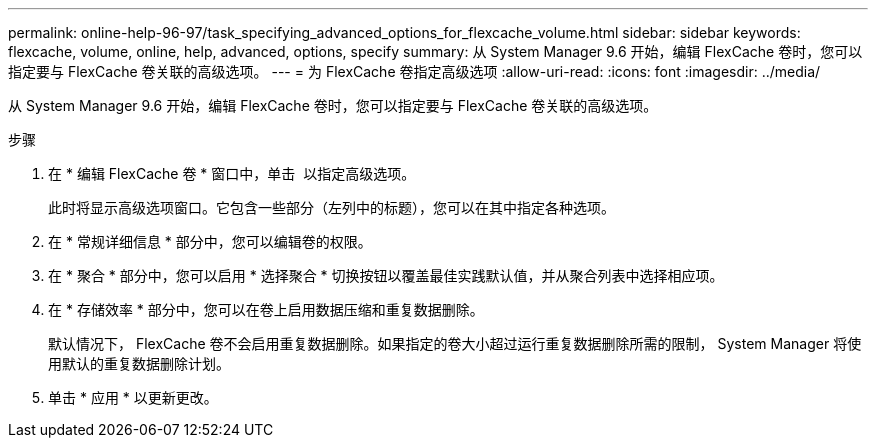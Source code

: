 ---
permalink: online-help-96-97/task_specifying_advanced_options_for_flexcache_volume.html 
sidebar: sidebar 
keywords: flexcache, volume, online, help, advanced, options, specify 
summary: 从 System Manager 9.6 开始，编辑 FlexCache 卷时，您可以指定要与 FlexCache 卷关联的高级选项。 
---
= 为 FlexCache 卷指定高级选项
:allow-uri-read: 
:icons: font
:imagesdir: ../media/


[role="lead"]
从 System Manager 9.6 开始，编辑 FlexCache 卷时，您可以指定要与 FlexCache 卷关联的高级选项。

.步骤
. 在 * 编辑 FlexCache 卷 * 窗口中，单击 image:../media/advanced_options.gif[""] 以指定高级选项。
+
此时将显示高级选项窗口。它包含一些部分（左列中的标题），您可以在其中指定各种选项。

. 在 * 常规详细信息 * 部分中，您可以编辑卷的权限。
. 在 * 聚合 * 部分中，您可以启用 * 选择聚合 * 切换按钮以覆盖最佳实践默认值，并从聚合列表中选择相应项。
. 在 * 存储效率 * 部分中，您可以在卷上启用数据压缩和重复数据删除。
+
默认情况下， FlexCache 卷不会启用重复数据删除。如果指定的卷大小超过运行重复数据删除所需的限制， System Manager 将使用默认的重复数据删除计划。

. 单击 * 应用 * 以更新更改。

